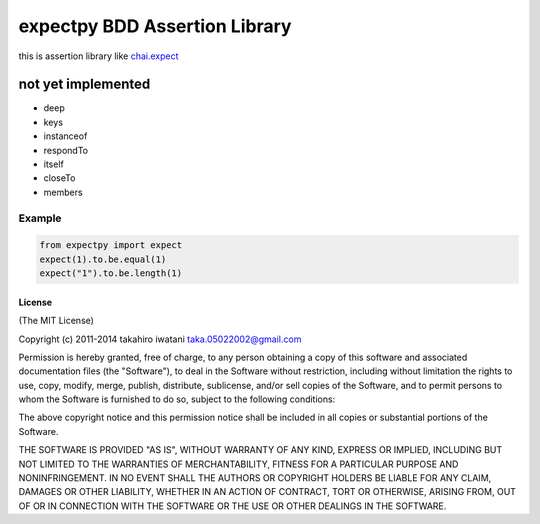 ==========================================
expectpy  BDD Assertion Library
==========================================
this is assertion library like chai.expect_

.. _chai.expect: http://chaijs.com/

not yet implemented
^^^^^^^^^^^^^^^^^^^^
* deep
* keys
* instanceof
* respondTo
* itself
* closeTo
* members

Example
===========

.. code-block:: python

    from expectpy import expect
    expect(1).to.be.equal(1)
    expect("1").to.be.length(1)

License
----------

(The MIT License)

Copyright (c) 2011-2014 takahiro iwatani taka.05022002@gmail.com

Permission is hereby granted, free of charge, to any person obtaining a copy of this software and associated documentation files (the "Software"), to deal in the Software without restriction, including without limitation the rights to use, copy, modify, merge, publish, distribute, sublicense, and/or sell copies of the Software, and to permit persons to whom the Software is furnished to do so, subject to the following conditions:

The above copyright notice and this permission notice shall be included in all copies or substantial portions of the Software.

THE SOFTWARE IS PROVIDED "AS IS", WITHOUT WARRANTY OF ANY KIND, EXPRESS OR IMPLIED, INCLUDING BUT NOT LIMITED TO THE WARRANTIES OF MERCHANTABILITY, FITNESS FOR A PARTICULAR PURPOSE AND NONINFRINGEMENT. IN NO EVENT SHALL THE AUTHORS OR COPYRIGHT HOLDERS BE LIABLE FOR ANY CLAIM, DAMAGES OR OTHER LIABILITY, WHETHER IN AN ACTION OF CONTRACT, TORT OR OTHERWISE, ARISING FROM, OUT OF OR IN CONNECTION WITH THE SOFTWARE OR THE USE OR OTHER DEALINGS IN THE SOFTWARE.

